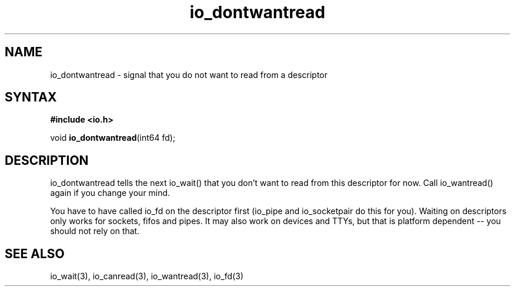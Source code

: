 .TH io_dontwantread 3
.SH NAME
io_dontwantread \- signal that you do not want to read from a descriptor
.SH SYNTAX
.B #include <io.h>

void \fBio_dontwantread\fP(int64 fd);
.SH DESCRIPTION
io_dontwantread tells the next io_wait() that you don't want to read
from this descriptor for now.  Call io_wantread() again if you change
your mind.

You have to have called io_fd on the descriptor first (io_pipe and
io_socketpair do this for you).  Waiting on descriptors only works for
sockets, fifos and pipes.  It may also work on devices and TTYs, but
that is platform dependent -- you should not rely on that.
.SH "SEE ALSO"
io_wait(3), io_canread(3), io_wantread(3), io_fd(3)
